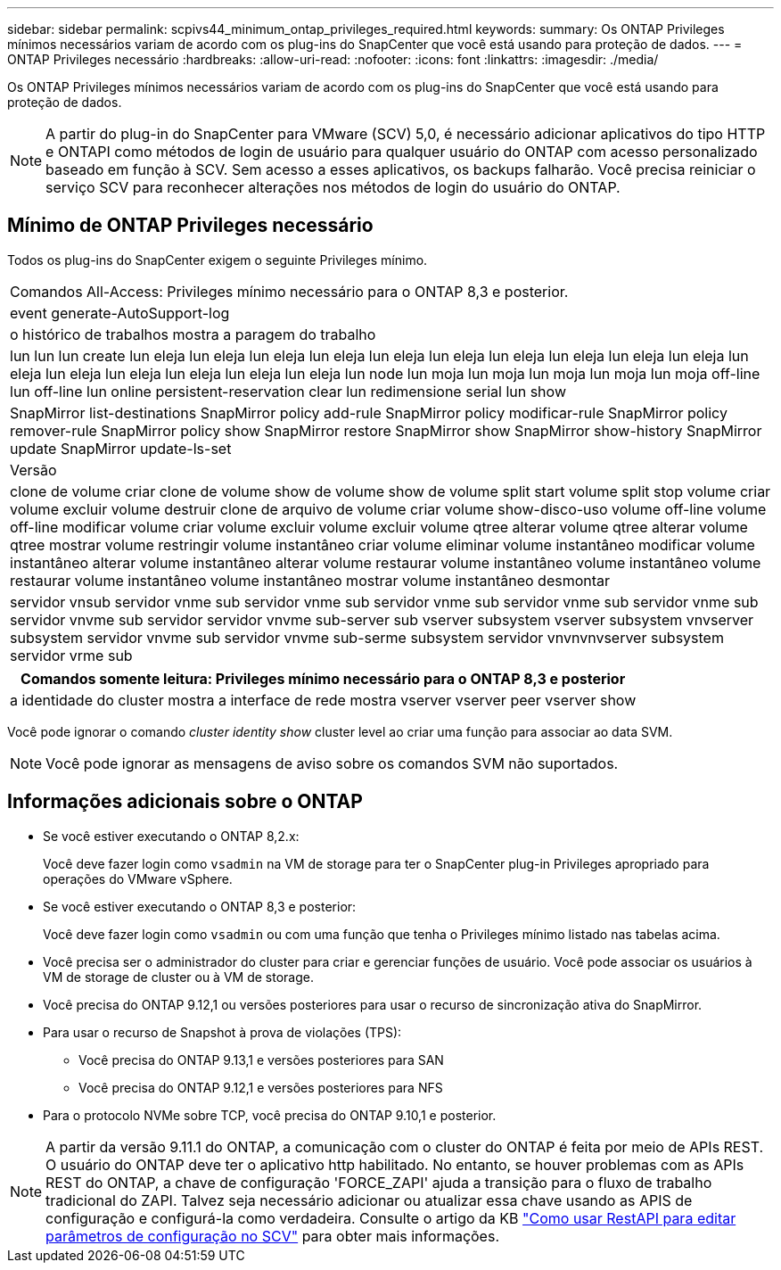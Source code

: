 ---
sidebar: sidebar 
permalink: scpivs44_minimum_ontap_privileges_required.html 
keywords:  
summary: Os ONTAP Privileges mínimos necessários variam de acordo com os plug-ins do SnapCenter que você está usando para proteção de dados. 
---
= ONTAP Privileges necessário
:hardbreaks:
:allow-uri-read: 
:nofooter: 
:icons: font
:linkattrs: 
:imagesdir: ./media/


[role="lead"]
Os ONTAP Privileges mínimos necessários variam de acordo com os plug-ins do SnapCenter que você está usando para proteção de dados.


NOTE: A partir do plug-in do SnapCenter para VMware (SCV) 5,0, é necessário adicionar aplicativos do tipo HTTP e ONTAPI como métodos de login de usuário para qualquer usuário do ONTAP com acesso personalizado baseado em função à SCV. Sem acesso a esses aplicativos, os backups falharão. Você precisa reiniciar o serviço SCV para reconhecer alterações nos métodos de login do usuário do ONTAP.



== Mínimo de ONTAP Privileges necessário

Todos os plug-ins do SnapCenter exigem o seguinte Privileges mínimo.

|===


| Comandos All-Access: Privileges mínimo necessário para o ONTAP 8,3 e posterior. 


| event generate-AutoSupport-log 


| o histórico de trabalhos mostra a paragem do trabalho 


| lun lun lun create lun eleja lun eleja lun eleja lun eleja lun eleja lun eleja lun eleja lun eleja lun eleja lun eleja lun eleja lun eleja lun eleja lun eleja lun eleja lun eleja lun node lun moja lun moja lun moja lun moja lun moja off-line lun off-line lun online persistent-reservation clear lun redimensione serial lun show 


| SnapMirror list-destinations SnapMirror policy add-rule SnapMirror policy modificar-rule SnapMirror policy remover-rule SnapMirror policy show SnapMirror restore SnapMirror show SnapMirror show-history SnapMirror update SnapMirror update-ls-set 


| Versão 


| clone de volume criar clone de volume show de volume show de volume split start volume split stop volume criar volume excluir volume destruir clone de arquivo de volume criar volume show-disco-uso volume off-line volume off-line modificar volume criar volume excluir volume excluir volume qtree alterar volume qtree alterar volume qtree mostrar volume restringir volume instantâneo criar volume eliminar volume instantâneo modificar volume instantâneo alterar volume instantâneo alterar volume restaurar volume instantâneo volume instantâneo volume restaurar volume instantâneo volume instantâneo mostrar volume instantâneo desmontar 


| servidor vnsub servidor vnme sub servidor vnme sub servidor vnme sub servidor vnme sub servidor vnme sub servidor vnvme sub servidor servidor vnvme sub-server sub vserver subsystem vserver subsystem vnvserver subsystem servidor vnvme sub servidor vnvme sub-serme subsystem servidor vnvnvnvserver subsystem servidor vrme sub 
|===
|===
| Comandos somente leitura: Privileges mínimo necessário para o ONTAP 8,3 e posterior 


| a identidade do cluster mostra a interface de rede mostra vserver vserver peer vserver show 
|===
Você pode ignorar o comando _cluster identity show_ cluster level ao criar uma função para associar ao data SVM.


NOTE: Você pode ignorar as mensagens de aviso sobre os comandos SVM não suportados.



== Informações adicionais sobre o ONTAP

* Se você estiver executando o ONTAP 8,2.x:
+
Você deve fazer login como `vsadmin` na VM de storage para ter o SnapCenter plug-in Privileges apropriado para operações do VMware vSphere.

* Se você estiver executando o ONTAP 8,3 e posterior:
+
Você deve fazer login como `vsadmin` ou com uma função que tenha o Privileges mínimo listado nas tabelas acima.

* Você precisa ser o administrador do cluster para criar e gerenciar funções de usuário. Você pode associar os usuários à VM de storage de cluster ou à VM de storage.
* Você precisa do ONTAP 9.12,1 ou versões posteriores para usar o recurso de sincronização ativa do SnapMirror.
* Para usar o recurso de Snapshot à prova de violações (TPS):
+
** Você precisa do ONTAP 9.13,1 e versões posteriores para SAN
** Você precisa do ONTAP 9.12,1 e versões posteriores para NFS


* Para o protocolo NVMe sobre TCP, você precisa do ONTAP 9.10,1 e posterior.



NOTE: A partir da versão 9.11.1 do ONTAP, a comunicação com o cluster do ONTAP é feita por meio de APIs REST. O usuário do ONTAP deve ter o aplicativo http habilitado. No entanto, se houver problemas com as APIs REST do ONTAP, a chave de configuração 'FORCE_ZAPI' ajuda a transição para o fluxo de trabalho tradicional do ZAPI. Talvez seja necessário adicionar ou atualizar essa chave usando as APIS de configuração e configurá-la como verdadeira. Consulte o artigo da KB https://kb.netapp.com/mgmt/SnapCenter/How_to_use_RestAPI_to_edit_configuration_parameters_in_SCV["Como usar RestAPI para editar parâmetros de configuração no SCV"] para obter mais informações.
